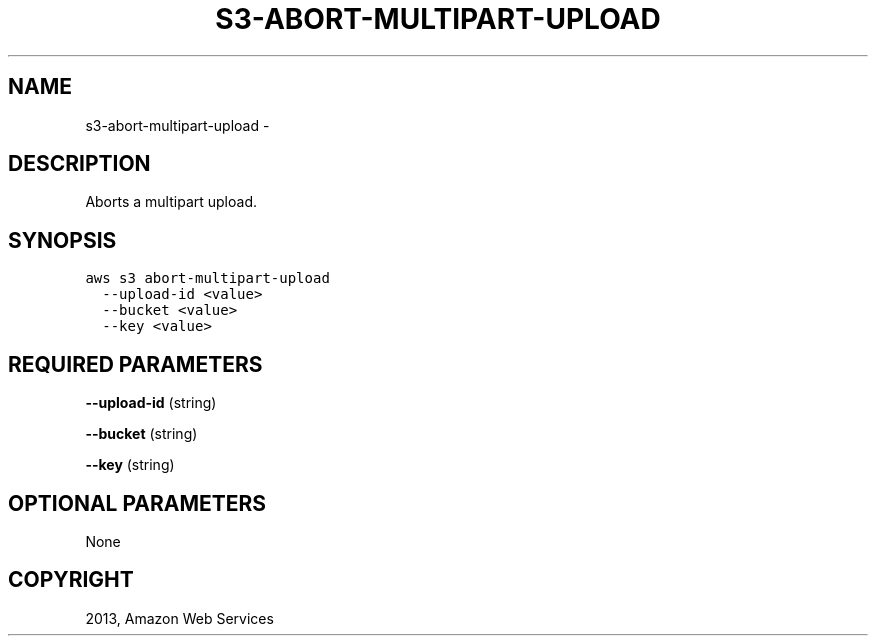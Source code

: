 .TH "S3-ABORT-MULTIPART-UPLOAD" "1" "March 09, 2013" "0.8" "aws-cli"
.SH NAME
s3-abort-multipart-upload \- 
.
.nr rst2man-indent-level 0
.
.de1 rstReportMargin
\\$1 \\n[an-margin]
level \\n[rst2man-indent-level]
level margin: \\n[rst2man-indent\\n[rst2man-indent-level]]
-
\\n[rst2man-indent0]
\\n[rst2man-indent1]
\\n[rst2man-indent2]
..
.de1 INDENT
.\" .rstReportMargin pre:
. RS \\$1
. nr rst2man-indent\\n[rst2man-indent-level] \\n[an-margin]
. nr rst2man-indent-level +1
.\" .rstReportMargin post:
..
.de UNINDENT
. RE
.\" indent \\n[an-margin]
.\" old: \\n[rst2man-indent\\n[rst2man-indent-level]]
.nr rst2man-indent-level -1
.\" new: \\n[rst2man-indent\\n[rst2man-indent-level]]
.in \\n[rst2man-indent\\n[rst2man-indent-level]]u
..
.\" Man page generated from reStructuredText.
.
.SH DESCRIPTION
.sp
Aborts a multipart upload.
.SH SYNOPSIS
.sp
.nf
.ft C
aws s3 abort\-multipart\-upload
  \-\-upload\-id <value>
  \-\-bucket <value>
  \-\-key <value>
.ft P
.fi
.SH REQUIRED PARAMETERS
.sp
\fB\-\-upload\-id\fP  (string)
.sp
\fB\-\-bucket\fP  (string)
.sp
\fB\-\-key\fP  (string)
.SH OPTIONAL PARAMETERS
.sp
None
.SH COPYRIGHT
2013, Amazon Web Services
.\" Generated by docutils manpage writer.
.

